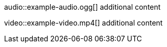 // An audio macro with trailing characters:
audio::example-audio.ogg[] additional content

// A video macro with trailing characters:
video::example-video.mp4[] additional content
